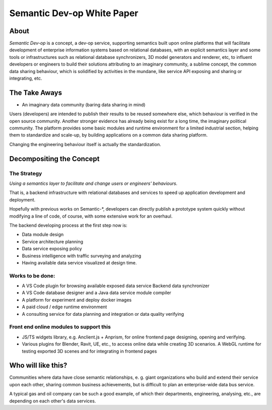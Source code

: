 Semantic Dev-op White Paper
---------------------------

About
=====

*Semantic Dev-op* is a concept, a dev-op service, supporting semantics built upon
online platforms that will facilitate development of enterprise information
systems based on relational databases, with an explicit semantics layer and some
tools or infrastructures such as relational database synchronizers, 3D model
generators and renderer, etc, to influent developers or engineers to build their
solutions attributing to an imaginary community, a sublime concept,  the common data
sharing behaviour, which is solidified by activities in the mundane, like service
API exposing and sharing or integrating, etc.

The Take Aways
==============

* An imaginary data community (baring data sharing in mind)

Users (developers) are intended to publish their results to be reused somewhere
else, which behaviour is verified in the open source community. Another stronger
evidence has already being exist for a long time, the imaginary political
community. The platform provides some basic modules and runtime environment for
a limited industrial section, helping them to standardize and scale-up, by
building applications on a common data sharing platform.

Changing the engineering behaviour itself is actually the standardization.

Decompositing the Concept
=========================

The Strategy
____________

*Using a semantics layer to facilitate and change users or engineers' behaviours.*
   
That is, a backend infrastructure with relational databases and services to
speed up application development and deployment.

Hopefully with previous works on Semantic-\*, developers can directly publish a
prototype system quickly without modifying a line of code, of course, with some
extensive work for an overhaul.

The backend developing process at the first step now is:

* Data module design
* Service architecture planning
* Data service exposing policy
* Business intelligence with traffic surveying and analyzing
* Having available data service visualized at design time.

Works to be done:
_________________

* A VS Code plugin for browsing available exposed data service Backend data synchronizer
* A VS Code database designer and a Java data service module compiler
* A platform for experiment and deploy docker images
* A paid cloud / edge runtime environment
* A consulting service for data planning and integration or data quality verifying

Front end online modules to support this
________________________________________

* JS/TS widgets library, e.g. Anclient.js + Anprism, for online frontend page
  designing, opening and verifying.

* Various plugins for Blender, Ravit, UE, etc., to access online data while
  creating 3D scenarios. A WebGL runtime for testing exported 3D scenes and
  for integrating in frontend pages

Who will like this?
===================

Communities where data have close semantic relationships, e. g. giant
organizations who build and extend their service upon each other, sharing common
business achievements, but is difficult to plan an enterprise-wide data bus
service.

A typical gas and oil company can be such a good example, of which their
departments, engineering, analysing, etc., are depending on each other's data
services.
